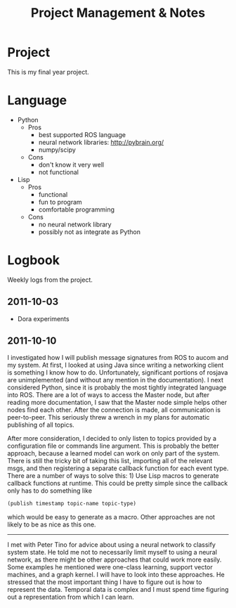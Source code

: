 #+title: Project Management & Notes
#+infojs_opt: view:info toc:nil
#+style: <style> body { margin: 0 20% 0 20%; width: 60%; } </style>

* Project

  This is my final year project.

* Language

  - Python
    - Pros
      - best supported ROS language
      - neural network libraries: http://pybrain.org/
      - numpy/scipy
    - Cons
      - don't know it very well
      - not functional
  - Lisp
    - Pros
      - functional
      - fun to program
      - comfortable programming
    - Cons
      - no neural network library
      - possibly not as integrate as Python

* Logbook

  Weekly logs from the project.
  
** 2011-10-03

   - Dora experiments

** 2011-10-10

   I investigated how I will publish message signatures from ROS to
   aucom and my system. At first, I looked at using Java since writing
   a networking client is something I know how to do. Unfortunately,
   significant portions of rosjava are unimplemented (and without any
   mention in the documentation). I next considered Python, since it
   is probably the most tightly integrated language into ROS. There
   are a lot of ways to access the Master node, but after reading more
   documentation, I saw that the Master node simple helps other nodes
   find each other. After the connection is made, all communication is
   peer-to-peer. This seriously threw a wrench in my plans for
   automatic publishing of all topics.

   After more consideration, I decided to only listen to topics
   provided by a configuration file or commands line argument. This is
   probably the better approach, because a learned model can work on
   only part of the system. There is still the tricky bit of taking
   this list, importing all of the relevant msgs, and then registering
   a separate callback function for each event type. There are a
   number of ways to solve this: 1) Use Lisp macros to generate
   callback functions at runtime. This could be pretty simple since
   the callback only has to do something like

   #+BEGIN_SRC lisp
     (publish timestamp topic-name topic-type)
   #+END_SRC

   which would be easy to generate as a macro. Other approaches are
   not likely to be as nice as this one.
   
   --------

   I met with Peter Tino for advice about using a neural network to
   classify system state.  He told me not to necessarily limit myself
   to using a neural network, as there might be other approaches that
   could work more easily. Some examples he mentioned were one-class
   learning, support vector machines, and a graph kernel. I will have
   to look into these approaches. He stressed that the most important
   thing I have to figure out is how to represent the data. Temporal
   data is complex and I must spend time figuring out a representation
   from which I can learn.

** COMMENT 2011-10-17
** COMMENT 2011-10-24
** COMMENT 2011-10-31
** COMMENT 2011-11-07
** COMMENT 2011-11-14
** COMMENT 2011-11-21
** COMMENT 2011-11-28
** COMMENT 2011-12-05
** COMMENT 2011-12-12
** COMMENT 2011-12-19
** COMMENT 2011-12-26
** COMMENT 2012-01-02
** COMMENT 2012-01-09
** COMMENT 2012-01-16
** COMMENT 2012-01-23
** COMMENT 2012-01-30
** COMMENT 2012-02-06
** COMMENT 2012-02-13
** COMMENT 2012-02-20
** COMMENT 2012-02-27
** COMMENT 2012-03-05
** COMMENT 2012-03-12
** COMMENT 2012-03-19
** COMMENT 2012-03-26
** COMMENT 2012-04-02
** COMMENT 2012-04-09
** COMMENT 2012-04-16
* COMMENT Appendix
#  LocalWords:  SRC
